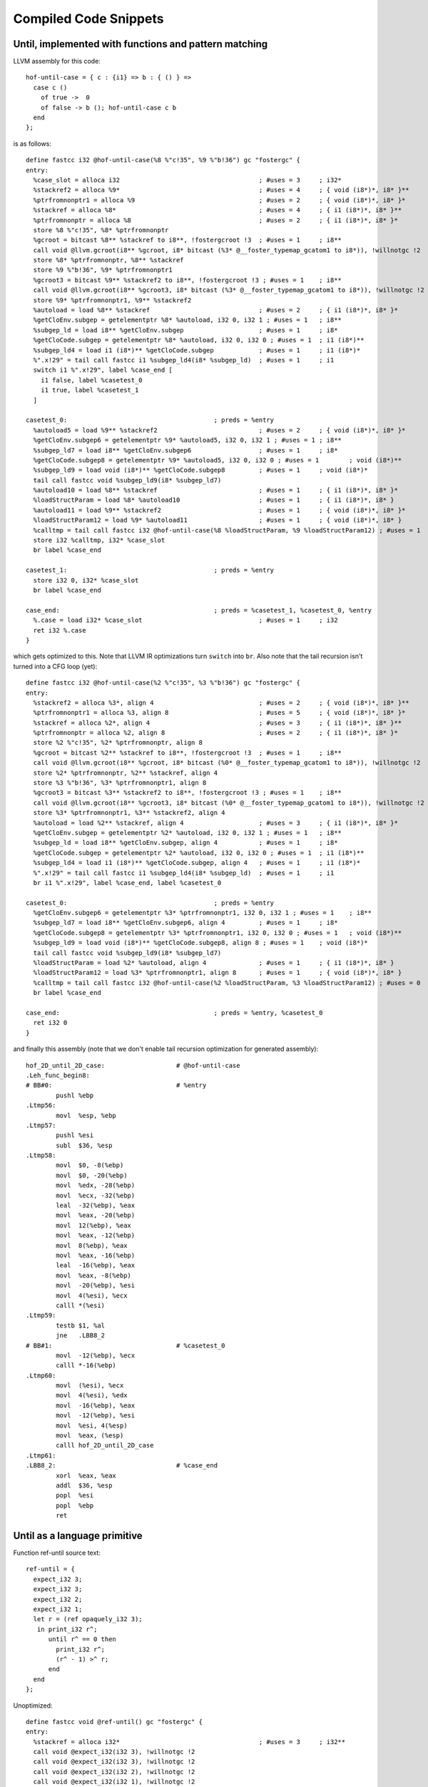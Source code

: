 Compiled Code Snippets
----------------------

Until, implemented with functions and pattern matching
~~~~~~~~~~~~~~~~~~~~~~~~~~~~~~~~~~~~~~~~~~~~~~~~~~~~~~

LLVM assembly for this code::

  hof-until-case = { c : {i1} => b : { () } =>
    case c ()
      of true ->  0
      of false -> b (); hof-until-case c b
    end
  };

is as follows::

  define fastcc i32 @hof-until-case(%8 %"c!35", %9 %"b!36") gc "fostergc" {
  entry:
    %case_slot = alloca i32                                     ; #uses = 3	; i32*
    %stackref2 = alloca %9*                                     ; #uses = 4	; { void (i8*)*, i8* }**
    %ptrfromnonptr1 = alloca %9                                 ; #uses = 2	; { void (i8*)*, i8* }*
    %stackref = alloca %8*                                      ; #uses = 4	; { i1 (i8*)*, i8* }**
    %ptrfromnonptr = alloca %8                                  ; #uses = 2	; { i1 (i8*)*, i8* }*
    store %8 %"c!35", %8* %ptrfromnonptr
    %gcroot = bitcast %8** %stackref to i8**, !fostergcroot !3  ; #uses = 1	; i8**
    call void @llvm.gcroot(i8** %gcroot, i8* bitcast (%3* @__foster_typemap_gcatom1 to i8*)), !willnotgc !2
    store %8* %ptrfromnonptr, %8** %stackref
    store %9 %"b!36", %9* %ptrfromnonptr1
    %gcroot3 = bitcast %9** %stackref2 to i8**, !fostergcroot !3 ; #uses = 1	; i8**
    call void @llvm.gcroot(i8** %gcroot3, i8* bitcast (%3* @__foster_typemap_gcatom1 to i8*)), !willnotgc !2
    store %9* %ptrfromnonptr1, %9** %stackref2
    %autoload = load %8** %stackref                             ; #uses = 2	; { i1 (i8*)*, i8* }*
    %getCloEnv.subgep = getelementptr %8* %autoload, i32 0, i32 1 ; #uses = 1	; i8**
    %subgep_ld = load i8** %getCloEnv.subgep                    ; #uses = 1	; i8*
    %getCloCode.subgep = getelementptr %8* %autoload, i32 0, i32 0 ; #uses = 1	; i1 (i8*)**
    %subgep_ld4 = load i1 (i8*)** %getCloCode.subgep            ; #uses = 1	; i1 (i8*)*
    %".x!29" = tail call fastcc i1 %subgep_ld4(i8* %subgep_ld)  ; #uses = 1	; i1
    switch i1 %".x!29", label %case_end [
      i1 false, label %casetest_0
      i1 true, label %casetest_1
    ]

  casetest_0:                                       ; preds = %entry
    %autoload5 = load %9** %stackref2                           ; #uses = 2	; { void (i8*)*, i8* }*
    %getCloEnv.subgep6 = getelementptr %9* %autoload5, i32 0, i32 1 ; #uses = 1	; i8**
    %subgep_ld7 = load i8** %getCloEnv.subgep6                  ; #uses = 1	; i8*
    %getCloCode.subgep8 = getelementptr %9* %autoload5, i32 0, i32 0 ; #uses = 1	; void (i8*)**
    %subgep_ld9 = load void (i8*)** %getCloCode.subgep8         ; #uses = 1	; void (i8*)*
    tail call fastcc void %subgep_ld9(i8* %subgep_ld7)
    %autoload10 = load %8** %stackref                           ; #uses = 1	; { i1 (i8*)*, i8* }*
    %loadStructParam = load %8* %autoload10                     ; #uses = 1	; { i1 (i8*)*, i8* }
    %autoload11 = load %9** %stackref2                          ; #uses = 1	; { void (i8*)*, i8* }*
    %loadStructParam12 = load %9* %autoload11                   ; #uses = 1	; { void (i8*)*, i8* }
    %calltmp = tail call fastcc i32 @hof-until-case(%8 %loadStructParam, %9 %loadStructParam12) ; #uses = 1	; i32
    store i32 %calltmp, i32* %case_slot
    br label %case_end

  casetest_1:                                       ; preds = %entry
    store i32 0, i32* %case_slot
    br label %case_end

  case_end:                                         ; preds = %casetest_1, %casetest_0, %entry
    %.case = load i32* %case_slot                               ; #uses = 1	; i32
    ret i32 %.case
  }

which gets optimized to this. Note that LLVM IR optimizations turn ``switch`` into ``br``.
Also note that the tail recursion isn't turned into a CFG loop (yet)::

  define fastcc i32 @hof-until-case(%2 %"c!35", %3 %"b!36") gc "fostergc" {
  entry:
    %stackref2 = alloca %3*, align 4                            ; #uses = 2	; { void (i8*)*, i8* }**
    %ptrfromnonptr1 = alloca %3, align 8                        ; #uses = 5	; { void (i8*)*, i8* }*
    %stackref = alloca %2*, align 4                             ; #uses = 3	; { i1 (i8*)*, i8* }**
    %ptrfromnonptr = alloca %2, align 8                         ; #uses = 2	; { i1 (i8*)*, i8* }*
    store %2 %"c!35", %2* %ptrfromnonptr, align 8
    %gcroot = bitcast %2** %stackref to i8**, !fostergcroot !3  ; #uses = 1	; i8**
    call void @llvm.gcroot(i8** %gcroot, i8* bitcast (%0* @__foster_typemap_gcatom1 to i8*)), !willnotgc !2
    store %2* %ptrfromnonptr, %2** %stackref, align 4
    store %3 %"b!36", %3* %ptrfromnonptr1, align 8
    %gcroot3 = bitcast %3** %stackref2 to i8**, !fostergcroot !3 ; #uses = 1	; i8**
    call void @llvm.gcroot(i8** %gcroot3, i8* bitcast (%0* @__foster_typemap_gcatom1 to i8*)), !willnotgc !2
    store %3* %ptrfromnonptr1, %3** %stackref2, align 4
    %autoload = load %2** %stackref, align 4                    ; #uses = 3	; { i1 (i8*)*, i8* }*
    %getCloEnv.subgep = getelementptr %2* %autoload, i32 0, i32 1 ; #uses = 1	; i8**
    %subgep_ld = load i8** %getCloEnv.subgep, align 4           ; #uses = 1	; i8*
    %getCloCode.subgep = getelementptr %2* %autoload, i32 0, i32 0 ; #uses = 1	; i1 (i8*)**
    %subgep_ld4 = load i1 (i8*)** %getCloCode.subgep, align 4   ; #uses = 1	; i1 (i8*)*
    %".x!29" = tail call fastcc i1 %subgep_ld4(i8* %subgep_ld)  ; #uses = 1	; i1
    br i1 %".x!29", label %case_end, label %casetest_0

  casetest_0:                                       ; preds = %entry
    %getCloEnv.subgep6 = getelementptr %3* %ptrfromnonptr1, i32 0, i32 1 ; #uses = 1	; i8**
    %subgep_ld7 = load i8** %getCloEnv.subgep6, align 4         ; #uses = 1	; i8*
    %getCloCode.subgep8 = getelementptr %3* %ptrfromnonptr1, i32 0, i32 0 ; #uses = 1	; void (i8*)**
    %subgep_ld9 = load void (i8*)** %getCloCode.subgep8, align 8 ; #uses = 1	; void (i8*)*
    tail call fastcc void %subgep_ld9(i8* %subgep_ld7)
    %loadStructParam = load %2* %autoload, align 4              ; #uses = 1	; { i1 (i8*)*, i8* }
    %loadStructParam12 = load %3* %ptrfromnonptr1, align 8      ; #uses = 1	; { void (i8*)*, i8* }
    %calltmp = tail call fastcc i32 @hof-until-case(%2 %loadStructParam, %3 %loadStructParam12) ; #uses = 0	; i32
    br label %case_end

  case_end:                                         ; preds = %entry, %casetest_0
    ret i32 0
  }

and finally this assembly (note that we don't enable tail recursion optimization for generated assembly)::

  hof_2D_until_2D_case:                   # @hof-until-case
  .Leh_func_begin8:
  # BB#0:                                 # %entry
          pushl	%ebp
  .Ltmp56:
          movl	%esp, %ebp
  .Ltmp57:
          pushl	%esi
          subl	$36, %esp
  .Ltmp58:
          movl	$0, -8(%ebp)
          movl	$0, -20(%ebp)
          movl	%edx, -28(%ebp)
          movl	%ecx, -32(%ebp)
          leal	-32(%ebp), %eax
          movl	%eax, -20(%ebp)
          movl	12(%ebp), %eax
          movl	%eax, -12(%ebp)
          movl	8(%ebp), %eax
          movl	%eax, -16(%ebp)
          leal	-16(%ebp), %eax
          movl	%eax, -8(%ebp)
          movl	-20(%ebp), %esi
          movl	4(%esi), %ecx
          calll	*(%esi)
  .Ltmp59:
          testb	$1, %al
          jne	.LBB8_2
  # BB#1:                                 # %casetest_0
          movl	-12(%ebp), %ecx
          calll	*-16(%ebp)
  .Ltmp60:
          movl	(%esi), %ecx
          movl	4(%esi), %edx
          movl	-16(%ebp), %eax
          movl	-12(%ebp), %esi
          movl	%esi, 4(%esp)
          movl	%eax, (%esp)
          calll	hof_2D_until_2D_case
  .Ltmp61:
  .LBB8_2:                                # %case_end
          xorl	%eax, %eax
          addl	$36, %esp
          popl	%esi
          popl	%ebp
          ret


Until as a language primitive
~~~~~~~~~~~~~~~~~~~~~~~~~~~~~

Function ref-until source text::

   ref-until = {
     expect_i32 3;
     expect_i32 3;
     expect_i32 2;
     expect_i32 1;
     let r = (ref opaquely_i32 3);
      in print_i32 r^;
         until r^ == 0 then
           print_i32 r^;
           (r^ - 1) >^ r;
         end
     end
   };

Unoptimized::

  define fastcc void @ref-until() gc "fostergc" {
  entry:
    %stackref = alloca i32*                                     ; #uses = 3	; i32**
    call void @expect_i32(i32 3), !willnotgc !2
    call void @expect_i32(i32 3), !willnotgc !2
    call void @expect_i32(i32 2), !willnotgc !2
    call void @expect_i32(i32 1), !willnotgc !2
    %".x!11" = call i32 @opaquely_i32(i32 3)                    ; #uses = 1	; i32
    %mem = call i8* @memalloc_cell(%2* @__foster_typemap_gcatom) ; #uses = 1	; i8*
    %ptr = bitcast i8* %mem to i32*                             ; #uses = 1	; i32*
    %gcroot = bitcast i32** %stackref to i8**, !fostergcroot !0 ; #uses = 1	; i8**
    call void @llvm.gcroot(i8** %gcroot, i8* bitcast (%2* @__foster_typemap_gcatom to i8*))
    store i32* %ptr, i32** %stackref
    %"r!14" = load i32** %stackref                              ; #uses = 6	; i32*
    store i32 %".x!11", i32* %"r!14"
    %".x!12" = load i32* %"r!14"                                ; #uses = 1	; i32
    call void @print_i32(i32 %".x!12"), !willnotgc !2
    br label %until_test

  until_test:                                       ; preds = %until_body, %entry
    %".x!14" = load i32* %"r!14"                                ; #uses = 1	; i32
    %calltmp = tail call fastcc i1 @"primitive_==_i32"(i32 %".x!14", i32 0) ; #uses = 1	; i1
    br i1 %calltmp, label %until_cont, label %until_body

  until_body:                                       ; preds = %until_test
    %".x!16" = load i32* %"r!14"                                ; #uses = 1	; i32
    call void @print_i32(i32 %".x!16"), !willnotgc !2
    %".x!17" = load i32* %"r!14"                                ; #uses = 1	; i32
    %".x!19" = tail call fastcc i32 @primitive_-_i32(i32 %".x!17", i32 1) ; #uses = 1	; i32
    store i32 %".x!19", i32* %"r!14"
    br label %until_test

  until_cont:                                       ; preds = %until_test
    ret void
  }

Optimized (note that the loop test was duplicated and copied to the end of the loop)::

  define fastcc void @ref-until() gc "fostergc" {
  entry:
    %stackref = alloca i32*, align 4                            ; #uses = 2	; i32**
    %tmp.i = load %struct._IO_FILE** @stderr, align 4           ; #uses = 2	; { i32, i8*, i8*, i8*, i8*, i8*, i8*, i8*, i8*, i8*, i8*, i8*, { \2, \4, i32 }*, \2, i32, i32, i32, i16, i8, [1 x i8], i8*, i64, i8*, i8*, i8*, i8*, i32, i32, [40 x i8] }*
    %call.i.i = call i32 (%struct._IO_FILE*, i8*, ...)* @fprintf(%struct._IO_FILE* %tmp.i, i8* getelementptr inbounds ([4 x i8]* @.str2, i32 0, i32 0), i32 3) ; #uses = 0	; i32
    %call3.i.i = call i32 @fflush(%struct._IO_FILE* %tmp.i)     ; #uses = 0	; i32
    %tmp.i1 = load %struct._IO_FILE** @stderr, align 4          ; #uses = 2	; { i32, i8*, i8*, i8*, i8*, i8*, i8*, i8*, i8*, i8*, i8*, i8*, { \2, \4, i32 }*, \2, i32, i32, i32, i16, i8, [1 x i8], i8*, i64, i8*, i8*, i8*, i8*, i32, i32, [40 x i8] }*
    %call.i.i2 = call i32 (%struct._IO_FILE*, i8*, ...)* @fprintf(%struct._IO_FILE* %tmp.i1, i8* getelementptr inbounds ([4 x i8]* @.str2, i32 0, i32 0), i32 3) ; #uses = 0	; i32
    %call3.i.i3 = call i32 @fflush(%struct._IO_FILE* %tmp.i1)   ; #uses = 0	; i32
    %tmp.i4 = load %struct._IO_FILE** @stderr, align 4          ; #uses = 2	; { i32, i8*, i8*, i8*, i8*, i8*, i8*, i8*, i8*, i8*, i8*, i8*, { \2, \4, i32 }*, \2, i32, i32, i32, i16, i8, [1 x i8], i8*, i64, i8*, i8*, i8*, i8*, i32, i32, [40 x i8] }*
    %call.i.i5 = call i32 (%struct._IO_FILE*, i8*, ...)* @fprintf(%struct._IO_FILE* %tmp.i4, i8* getelementptr inbounds ([4 x i8]* @.str2, i32 0, i32 0), i32 2) ; #uses = 0	; i32
    %call3.i.i6 = call i32 @fflush(%struct._IO_FILE* %tmp.i4)   ; #uses = 0	; i32
    %tmp.i7 = load %struct._IO_FILE** @stderr, align 4          ; #uses = 2	; { i32, i8*, i8*, i8*, i8*, i8*, i8*, i8*, i8*, i8*, i8*, i8*, { \2, \4, i32 }*, \2, i32, i32, i32, i16, i8, [1 x i8], i8*, i64, i8*, i8*, i8*, i8*, i32, i32, [40 x i8] }*
    %call.i.i8 = call i32 (%struct._IO_FILE*, i8*, ...)* @fprintf(%struct._IO_FILE* %tmp.i7, i8* getelementptr inbounds ([4 x i8]* @.str2, i32 0, i32 0), i32 1) ; #uses = 0	; i32
    %call3.i.i9 = call i32 @fflush(%struct._IO_FILE* %tmp.i7)   ; #uses = 0	; i32
    %".x!11" = call i32 @opaquely_i32(i32 3)                    ; #uses = 2	; i32
    %tmp.i10 = load %"class.foster::runtime::gc::copying_gc"** @_ZN6foster7runtime2gc9allocatorE, align 4 ; #uses = 1	; { { i8*, i8*, i8*, \4, i8* }*, { i8*, i8*, i8*, \4, i8* }*, i32, i32 }*
    %call.i = call i8* @_ZN6foster7runtime2gc10copying_gc13allocate_cellEPNS1_7typemapE(%"class.foster::runtime::gc::copying_gc"* %tmp.i10, %"struct.foster::runtime::gc::typemap"* @__foster_typemap_gcatom) ; #uses = 1	; i8*
    %ptr = bitcast i8* %call.i to i32*                          ; #uses = 5	; i32*
    %gcroot = bitcast i32** %stackref to i8**, !fostergcroot !0 ; #uses = 1	; i8**
    call void @llvm.gcroot(i8** %gcroot, i8* bitcast (%"struct.foster::runtime::gc::typemap"* @__foster_typemap_gcatom to i8*))
    store i32* %ptr, i32** %stackref, align 4
    store i32 %".x!11", i32* %ptr, align 4
    %tmp.i11 = load %struct._IO_FILE** @stdout, align 4         ; #uses = 2	; { i32, i8*, i8*, i8*, i8*, i8*, i8*, i8*, i8*, i8*, i8*, i8*, { \2, \4, i32 }*, \2, i32, i32, i32, i16, i8, [1 x i8], i8*, i64, i8*, i8*, i8*, i8*, i32, i32, [40 x i8] }*
    %call.i.i12 = call i32 (%struct._IO_FILE*, i8*, ...)* @fprintf(%struct._IO_FILE* %tmp.i11, i8* getelementptr inbounds ([4 x i8]* @.str2, i32 0, i32 0), i32 %".x!11") ; #uses = 0	; i32
    %call3.i.i13 = call i32 @fflush(%struct._IO_FILE* %tmp.i11) ; #uses = 0	; i32
    %".x!14.pr" = load i32* %ptr, align 4                       ; #uses = 2	; i32
    %eqtmp.i17 = icmp eq i32 %".x!14.pr", 0                     ; #uses = 1	; i1
    br i1 %eqtmp.i17, label %until_cont, label %until_body

  until_body:                                       ; preds = %entry, %until_body
    %".x!1418" = phi i32 [ %subtmp.i, %until_body ], [ %".x!14.pr", %entry ] ; #uses = 1	; i32
    %tmp.i14 = load %struct._IO_FILE** @stdout, align 4         ; #uses = 2	; { i32, i8*, i8*, i8*, i8*, i8*, i8*, i8*, i8*, i8*, i8*, i8*, { \2, \4, i32 }*, \2, i32, i32, i32, i16, i8, [1 x i8], i8*, i64, i8*, i8*, i8*, i8*, i32, i32, [40 x i8] }*
    %call.i.i15 = call i32 (%struct._IO_FILE*, i8*, ...)* @fprintf(%struct._IO_FILE* %tmp.i14, i8* getelementptr inbounds ([4 x i8]* @.str2, i32 0, i32 0), i32 %".x!1418") ; #uses = 0	; i32
    %call3.i.i16 = call i32 @fflush(%struct._IO_FILE* %tmp.i14) ; #uses = 0	; i32
    %".x!17" = load i32* %ptr, align 4                          ; #uses = 1	; i32
    %subtmp.i = add i32 %".x!17", -1                            ; #uses = 3	; i32
    store i32 %subtmp.i, i32* %ptr, align 4
    %eqtmp.i = icmp eq i32 %subtmp.i, 0                         ; #uses = 1	; i1
    br i1 %eqtmp.i, label %until_cont, label %until_body

  until_cont:                                       ; preds = %until_body, %entry
    ret void
  }

Assembly::

  ref_2D_until:                           # @ref-until
  .Leh_func_begin11:
  # BB#0:                                 # %entry
          pushl	%ebp
  .Ltmp80:
          movl	%esp, %ebp
  .Ltmp81:
          pushl	%ebx
          pushl	%edi
          pushl	%esi
          subl	$28, %esp
  .Ltmp82:
          movl	$0, -16(%ebp)
          movl	stderr, %esi
          movl	%esi, (%esp)
          movl	$3, 8(%esp)
          movl	$.L.str2, 4(%esp)
          calll	fprintf
  .Ltmp83:
          movl	%esi, (%esp)
          calll	fflush
  .Ltmp84:
          movl	stderr, %esi
          movl	%esi, (%esp)
          movl	$3, 8(%esp)
          movl	$.L.str2, 4(%esp)
          calll	fprintf
  .Ltmp85:
          movl	%esi, (%esp)
          calll	fflush
  .Ltmp86:
          movl	stderr, %esi
          movl	%esi, (%esp)
          movl	$2, 8(%esp)
          movl	$.L.str2, 4(%esp)
          calll	fprintf
  .Ltmp87:
          movl	%esi, (%esp)
          calll	fflush
  .Ltmp88:
          movl	stderr, %esi
          movl	%esi, (%esp)
          movl	$1, 8(%esp)
          movl	$.L.str2, 4(%esp)
          calll	fprintf
  .Ltmp89:
          movl	%esi, (%esp)
          calll	fflush
  .Ltmp90:
          movl	$3, (%esp)
          calll	opaquely_i32
  .Ltmp91:
          movl	%eax, %esi
          movl	_ZN6foster7runtime2gc9allocatorE, %eax
          movl	%eax, (%esp)
          movl	$__foster_typemap_gcatom, 4(%esp)
          calll	_ZN6foster7runtime2gc10copying_gc13allocate_cellEPNS1_7typemapE
  .Ltmp92:
          movl	%eax, %edi
          movl	%edi, -16(%ebp)
          movl	%esi, (%edi)
          movl	stdout, %ebx
          movl	%esi, 8(%esp)
          movl	%ebx, (%esp)
          movl	$.L.str2, 4(%esp)
          calll	fprintf
  .Ltmp93:
          movl	%ebx, (%esp)
          calll	fflush
  .Ltmp94:
          movl	(%edi), %eax
          jmp	.LBB11_2
          .align	16, 0x90
  .LBB11_1:                               # %until_body
                                          #   in Loop: Header=BB11_2 Depth=1
          movl	stdout, %esi
          movl	%eax, 8(%esp)
          movl	%esi, (%esp)
          movl	$.L.str2, 4(%esp)
          calll	fprintf
  .Ltmp95:
          movl	%esi, (%esp)
          calll	fflush
  .Ltmp96:
          movl	(%edi), %eax
          decl	%eax
          movl	%eax, (%edi)
  .LBB11_2:                               # %until_body
                                          # =>This Inner Loop Header: Depth=1
          testl	%eax, %eax
          jne	.LBB11_1
  # BB#3:                                 # %until_cont
          addl	$28, %esp
          popl	%esi
          popl	%edi
          popl	%ebx
          popl	%ebp
          ret

